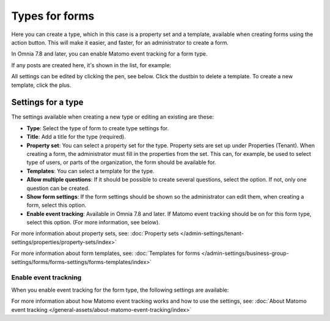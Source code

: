 Types for forms
========================

Here you can create a type, which in this case is a property set and a template, available when creating forms using the action button. This will make it easier, and faster, for an administrator to create a form.

In Omnia 7.8 and later, you can enable Matomo event tracking for a form type. 

If any posts are created here, it's shown in the list, for example:

.. image:: types-forms-list-78.png

All settings can be edited by clicking the pen, see below. Click the dustbin to delete a template. To create a new template, click the plus.

Settings for a type
*********************
The settings available when creating a new type or editing an existing are these:

.. image:: types-forms-settings-78.png

+ **Type**: Select the type of form to create type settings for.
+ **Title**: Add a title for the type (required).
+ **Property set**: You can select a property set for the type. Property sets are set up under Properties (Tenant). When creating a form, the administrator must fill in the properties from the set. This can, for example, be used to select type of users, or parts of the organization, the form should be available for.
+ **Templates**: You can select a template for the type.
+ **Allow multiple questions**: If it should be possible to create several questions, select the option. If not, only one question can be created.
+ **Show form settings**: If the form settings should be shown so the administrator can edit them, when creating a form, select this option.
+ **Enable event tracking**: Available in Omnia 7.8 and later. If Matomo event tracking should be on for this form type, select this option. (For more information, see below).

For more information about property sets, see: :doc:`Property sets </admin-settings/tenant-settings/properties/property-sets/index>`

For more information about form templates, see: :doc:`Templates for forms </admin-settings/business-group-settings/forms/forms-settings/forms-templates/index>`

Enable event trackning
------------------------
When you enable event tracking for the form type, the following settings are available:

.. image:: form-type-event-trackning.png

For more information about how Matomo event tracking works and how to use the settings, see: :doc:`About Matomo event tracking </general-assets/about-matomo-event-tracking/index>`

